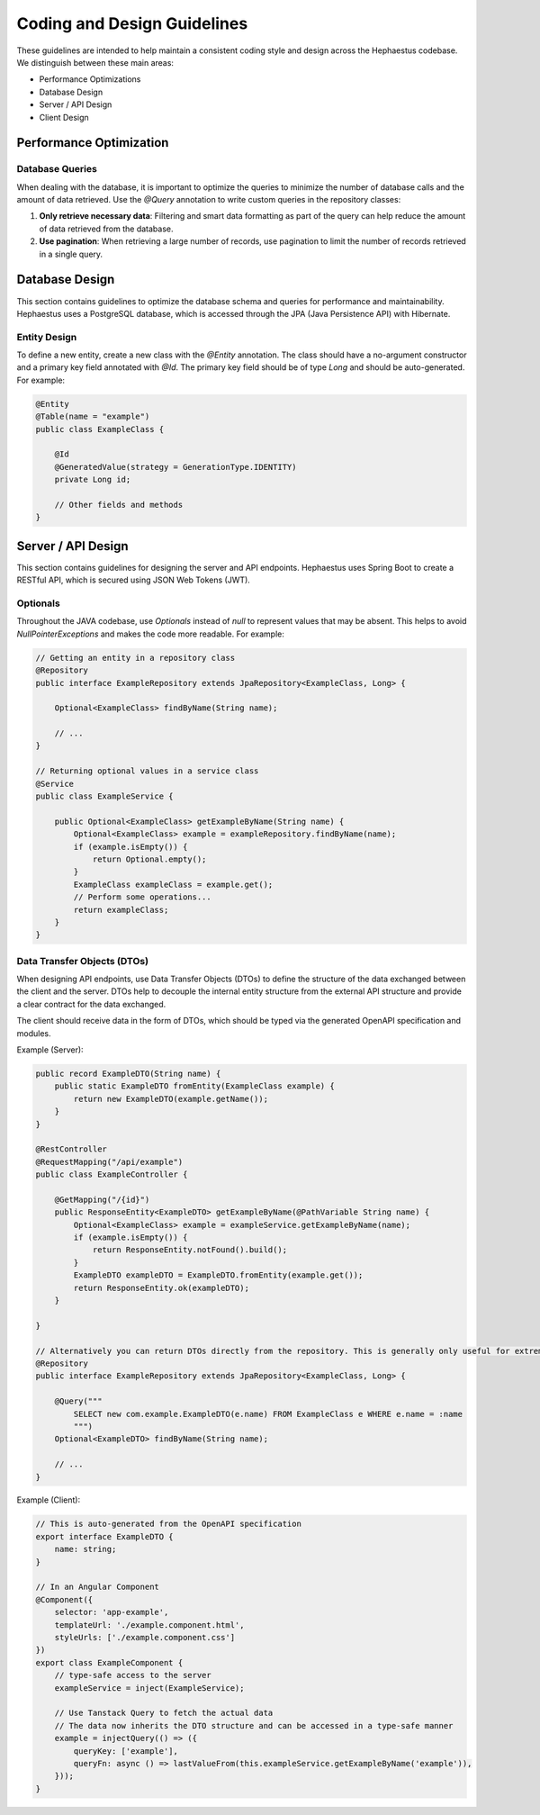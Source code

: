 ============================
Coding and Design Guidelines
============================

These guidelines are intended to help maintain a consistent coding style and design across the Hephaestus codebase. We distinguish between these main areas:

- Performance Optimizations
- Database Design
- Server / API Design
- Client Design

Performance Optimization
------------------------


Database Queries
~~~~~~~~~~~~~~~~

When dealing with the database, it is important to optimize the queries to minimize the number of database calls and the amount of data retrieved. Use the `@Query` annotation to write custom queries in the repository classes:

1. **Only retrieve necessary data**: Filtering and smart data formatting as part of the query can help reduce the amount of data retrieved from the database.
2. **Use pagination**: When retrieving a large number of records, use pagination to limit the number of records retrieved in a single query.



Database Design
---------------

This section contains guidelines to optimize the database schema and queries for performance and maintainability. Hephaestus uses a PostgreSQL database, which is accessed through the JPA (Java Persistence API) with Hibernate.


Entity Design
~~~~~~~~~~~~~

To define a new entity, create a new class with the `@Entity` annotation. The class should have a no-argument constructor and a primary key field annotated with `@Id`. The primary key field should be of type `Long` and should be auto-generated. For example:

.. code-block:: java

    @Entity
    @Table(name = "example")
    public class ExampleClass {
    
        @Id
        @GeneratedValue(strategy = GenerationType.IDENTITY)
        private Long id;
        
        // Other fields and methods
    }


Server / API Design
-------------------

This section contains guidelines for designing the server and API endpoints. Hephaestus uses Spring Boot to create a RESTful API, which is secured using JSON Web Tokens (JWT).


Optionals
~~~~~~~~~

Throughout the JAVA codebase, use `Optionals` instead of `null` to represent values that may be absent. This helps to avoid `NullPointerExceptions` and makes the code more readable. For example:

.. code-block:: java

    // Getting an entity in a repository class
    @Repository
    public interface ExampleRepository extends JpaRepository<ExampleClass, Long> {
    
        Optional<ExampleClass> findByName(String name);

        // ...
    }

    // Returning optional values in a service class
    @Service
    public class ExampleService {
        
        public Optional<ExampleClass> getExampleByName(String name) {
            Optional<ExampleClass> example = exampleRepository.findByName(name);
            if (example.isEmpty()) {
                return Optional.empty();
            }
            ExampleClass exampleClass = example.get();
            // Perform some operations...
            return exampleClass;
        }
    }

Data Transfer Objects (DTOs)
~~~~~~~~~~~~~~~~~~~~~~~~~~~~

When designing API endpoints, use Data Transfer Objects (DTOs) to define the structure of the data exchanged between the client and the server. DTOs help to decouple the internal entity structure from the external API structure and provide a clear contract for the data exchanged.

The client should receive data in the form of DTOs, which should be typed via the generated OpenAPI specification and modules.

Example (Server):

.. code-block:: java

    public record ExampleDTO(String name) {
        public static ExampleDTO fromEntity(ExampleClass example) {
            return new ExampleDTO(example.getName());
        }
    }
    
    @RestController
    @RequestMapping("/api/example")
    public class ExampleController {
    
        @GetMapping("/{id}")
        public ResponseEntity<ExampleDTO> getExampleByName(@PathVariable String name) {
            Optional<ExampleClass> example = exampleService.getExampleByName(name);
            if (example.isEmpty()) {
                return ResponseEntity.notFound().build();
            }
            ExampleDTO exampleDTO = ExampleDTO.fromEntity(example.get());
            return ResponseEntity.ok(exampleDTO);
        }
        
    }

    // Alternatively you can return DTOs directly from the repository. This is generally only useful for extremely specific requests.
    @Repository
    public interface ExampleRepository extends JpaRepository<ExampleClass, Long> {
    
        @Query("""
            SELECT new com.example.ExampleDTO(e.name) FROM ExampleClass e WHERE e.name = :name
            """)
        Optional<ExampleDTO> findByName(String name);

        // ...
    }



Example (Client):

.. code-block:: typescript

    // This is auto-generated from the OpenAPI specification
    export interface ExampleDTO {
        name: string;
    }

    // In an Angular Component
    @Component({
        selector: 'app-example',
        templateUrl: './example.component.html',
        styleUrls: ['./example.component.css']
    })
    export class ExampleComponent {
        // type-safe access to the server
        exampleService = inject(ExampleService);

        // Use Tanstack Query to fetch the actual data
        // The data now inherits the DTO structure and can be accessed in a type-safe manner
        example = injectQuery(() => ({
            queryKey: ['example'],
            queryFn: async () => lastValueFrom(this.exampleService.getExampleByName('example')),
        }));
    }